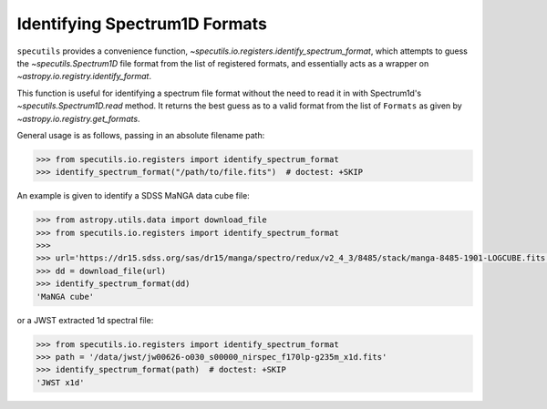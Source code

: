 ==============================
Identifying Spectrum1D Formats
==============================

``specutils`` provides a convenience function,
`~specutils.io.registers.identify_spectrum_format`, which attempts to guess the
`~specutils.Spectrum1D` file format from the list of registered formats, and
essentially acts as a wrapper on `~astropy.io.registry.identify_format`.

This function is useful for identifying a spectrum file format without the need to
read it in with Spectrum1d's `~specutils.Spectrum1D.read` method.  It returns the best guess as to a
valid format from the list of ``Formats`` as given by `~astropy.io.registry.get_formats`.

General usage is as follows, passing in an absolute filename path:

.. code-block:: python

    >>> from specutils.io.registers import identify_spectrum_format
    >>> identify_spectrum_format("/path/to/file.fits")  # doctest: +SKIP

An example is given to identify a SDSS MaNGA data cube file:

.. code-block:: python

    >>> from astropy.utils.data import download_file
    >>> from specutils.io.registers import identify_spectrum_format
    >>>
    >>> url='https://dr15.sdss.org/sas/dr15/manga/spectro/redux/v2_4_3/8485/stack/manga-8485-1901-LOGCUBE.fits.gz'
    >>> dd = download_file(url)
    >>> identify_spectrum_format(dd)
    'MaNGA cube'

or a JWST extracted 1d spectral file:

.. code-block:: python

    >>> from specutils.io.registers import identify_spectrum_format
    >>> path = '/data/jwst/jw00626-o030_s00000_nirspec_f170lp-g235m_x1d.fits'
    >>> identify_spectrum_format(path)  # doctest: +SKIP
    'JWST x1d'